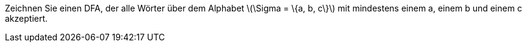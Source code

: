 Zeichnen Sie einen DFA, der alle Wörter über dem Alphabet latexmath:[\Sigma = \{a, b, c\}] mit mindestens einem a, einem b und einem c akzeptiert.
